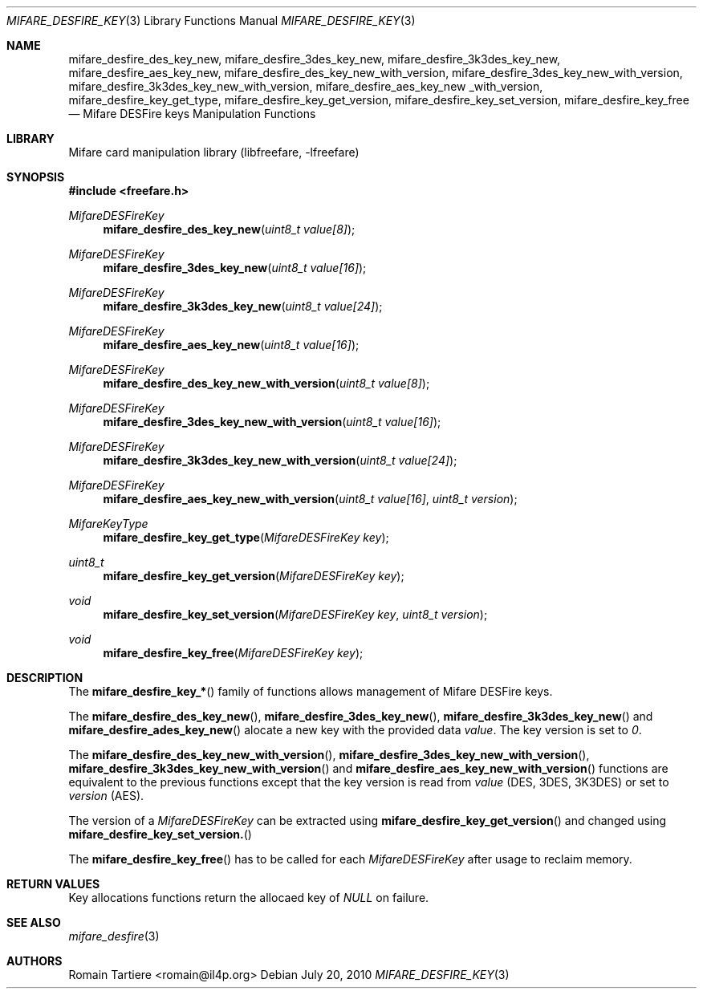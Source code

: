 .\" Copyright (C) 2010 Romain Tartiere
.\"
.\" This program is free software: you can redistribute it and/or modify it
.\" under the terms of the GNU Lesser General Public License as published by the
.\" Free Software Foundation, either version 3 of the License, or (at your
.\" option) any later version.
.\"
.\" This program is distributed in the hope that it will be useful, but WITHOUT
.\" ANY WARRANTY; without even the implied warranty of MERCHANTABILITY or
.\" FITNESS FOR A PARTICULAR PURPOSE.  See the GNU General Public License for
.\" more details.
.\"
.\" You should have received a copy of the GNU Lesser General Public License
.\" along with this program.  If not, see <http://www.gnu.org/licenses/>
.\"
.Dd July 20, 2010
.Dt MIFARE_DESFIRE_KEY 3
.Os
.\"  _   _
.\" | \ | | __ _ _ __ ___   ___
.\" |  \| |/ _` | '_ ` _ \ / _ \
.\" | |\  | (_| | | | | | |  __/
.\" |_| \_|\__,_|_| |_| |_|\___|
.\"
.Sh NAME
.Nm mifare_desfire_des_key_new ,
.Nm mifare_desfire_3des_key_new ,
.Nm mifare_desfire_3k3des_key_new ,
.Nm mifare_desfire_aes_key_new ,
.Nm mifare_desfire_des_key_new_with_version ,
.Nm mifare_desfire_3des_key_new_with_version ,
.Nm mifare_desfire_3k3des_key_new_with_version ,
.Nm mifare_desfire_aes_key_new _with_version,
.Nm mifare_desfire_key_get_type ,
.Nm mifare_desfire_key_get_version ,
.Nm mifare_desfire_key_set_version ,
.Nm mifare_desfire_key_free
.Nd Mifare DESFire keys Manipulation Functions
.\"  _     _ _
.\" | |   (_) |__  _ __ __ _ _ __ _   _
.\" | |   | | '_ \| '__/ _` | '__| | | |
.\" | |___| | |_) | | | (_| | |  | |_| |
.\" |_____|_|_.__/|_|  \__,_|_|   \__, |
.\"                               |___/
.Sh LIBRARY
Mifare card manipulation library (libfreefare, \-lfreefare)
.\"  ____                              _
.\" / ___| _   _ _ __   ___  _ __  ___(_)___
.\" \___ \| | | | '_ \ / _ \| '_ \/ __| / __|
.\"  ___) | |_| | | | | (_) | |_) \__ \ \__ \
.\" |____/ \__, |_| |_|\___/| .__/|___/_|___/
.\"        |___/            |_|
.Sh SYNOPSIS
.In freefare.h
.Ft MifareDESFireKey
.Fn mifare_desfire_des_key_new "uint8_t value[8]"
.Ft MifareDESFireKey
.Fn mifare_desfire_3des_key_new "uint8_t value[16]"
.Ft MifareDESFireKey
.Fn mifare_desfire_3k3des_key_new "uint8_t value[24]"
.Ft MifareDESFireKey
.Fn mifare_desfire_aes_key_new "uint8_t value[16]"
.Ft MifareDESFireKey
.Fn mifare_desfire_des_key_new_with_version "uint8_t value[8]"
.Ft MifareDESFireKey
.Fn mifare_desfire_3des_key_new_with_version "uint8_t value[16]"
.Ft MifareDESFireKey
.Fn mifare_desfire_3k3des_key_new_with_version "uint8_t value[24]"
.Ft MifareDESFireKey
.Fn mifare_desfire_aes_key_new_with_version "uint8_t value[16]" "uint8_t version"
.Ft MifareKeyType
.Fn mifare_desfire_key_get_type "MifareDESFireKey key"
.Ft uint8_t
.Fn mifare_desfire_key_get_version "MifareDESFireKey key"
.Ft void
.Fn mifare_desfire_key_set_version "MifareDESFireKey key" "uint8_t version"
.Ft void
.Fn mifare_desfire_key_free "MifareDESFireKey key"
.\"  ____                      _       _   _
.\" |  _ \  ___  ___  ___ _ __(_)_ __ | |_(_) ___  _ __
.\" | | | |/ _ \/ __|/ __| '__| | '_ \| __| |/ _ \| '_ \
.\" | |_| |  __/\__ \ (__| |  | | |_) | |_| | (_) | | | |
.\" |____/ \___||___/\___|_|  |_| .__/ \__|_|\___/|_| |_|
.\"                             |_|
.Sh DESCRIPTION
The
.Fn mifare_desfire_key_*
family of functions allows management of Mifare DESFire keys.
.Pp
The
.Fn mifare_desfire_des_key_new ,
.Fn mifare_desfire_3des_key_new ,
.Fn mifare_desfire_3k3des_key_new
and
.Fn mifare_desfire_ades_key_new
alocate a new key with the provided data
.Va value .
The key version is set to
.Va 0 .
.Pp
The
.Fn mifare_desfire_des_key_new_with_version ,
.Fn mifare_desfire_3des_key_new_with_version ,
.Fn mifare_desfire_3k3des_key_new_with_version
and
.Fn mifare_desfire_aes_key_new_with_version
functions are equivalent to the previous functions except that the key version
is read from
.Va value
(DES, 3DES, 3K3DES) or set to
.Va version
(AES).
.Pp
The version of a
.Vt MifareDESFireKey
can be extracted using
.Fn mifare_desfire_key_get_version
and changed using
.Fn mifare_desfire_key_set_version.
.Pp
The
.Fn mifare_desfire_key_free
has to be called for each
.Va MifareDESFireKey
after usage to reclaim memory.
.\"  ____      _                                 _
.\" |  _ \ ___| |_ _   _ _ __ _ __   __   ____ _| |_   _  ___  ___
.\" | |_) / _ \ __| | | | '__| '_ \  \ \ / / _` | | | | |/ _ \/ __|
.\" |  _ <  __/ |_| |_| | |  | | | |  \ V / (_| | | |_| |  __/\__ \
.\" |_| \_\___|\__|\__,_|_|  |_| |_|   \_/ \__,_|_|\__,_|\___||___/
.\"
.Sh RETURN VALUES
Key allocations functions return the allocaed key of
.Va NULL
on failure.
.\"  ____                    _
.\" / ___|  ___  ___    __ _| |___  ___
.\" \___ \ / _ \/ _ \  / _` | / __|/ _ \
.\"  ___) |  __/  __/ | (_| | \__ \ (_) |
.\" |____/ \___|\___|  \__,_|_|___/\___/
.\"
.Sh SEE ALSO
.Xr mifare_desfire 3
.\"     _         _   _
.\"    / \  _   _| |_| |__   ___  _ __ ___
.\"   / _ \| | | | __| '_ \ / _ \| '__/ __|
.\"  / ___ \ |_| | |_| | | | (_) | |  \__ \
.\" /_/   \_\__,_|\__|_| |_|\___/|_|  |___/
.\"
.Sh AUTHORS
.An Romain Tartiere Aq romain@il4p.org
